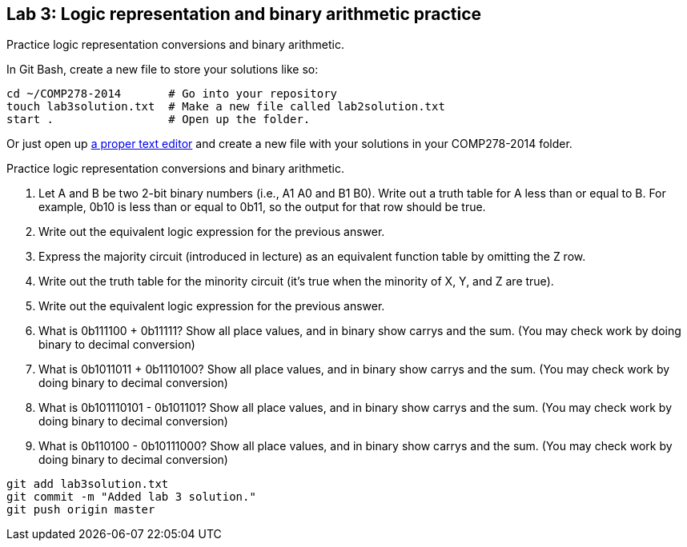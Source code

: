 == Lab 3: Logic representation and binary arithmetic practice

Practice logic representation conversions and binary arithmetic.

In Git Bash, create a new file to store your solutions like so:

----
cd ~/COMP278-2014       # Go into your repository
touch lab3solution.txt  # Make a new file called lab2solution.txt
start .                 # Open up the folder.
----

Or just open up http://notepad-plus-plus.org/download/v6.6.9.html[a proper text editor] and create a new file with your solutions in your COMP278-2014 folder.

Practice logic representation conversions and binary arithmetic.

. Let A and B be two 2-bit binary numbers (i.e., A1 A0 and B1 B0). Write out a truth table for A less than or equal to B. For example, 0b10 is less than or equal to 0b11, so the output for that row should be true.
. Write out the equivalent logic expression for the previous answer.
. Express the majority circuit (introduced in lecture) as an equivalent function table by omitting the Z row.
. Write out the truth table for the minority circuit (it's true when the minority of X, Y, and Z are true).
. Write out the equivalent logic expression for the previous answer.
. What is 0b111100 + 0b11111? Show all place values, and in binary show carrys and the sum. (You may check work by doing binary to decimal conversion)
. What is 0b1011011 + 0b1110100? Show all place values, and in binary show carrys and the sum. (You may check work by doing binary to decimal conversion)
. What is 0b101110101 - 0b101101? Show all place values, and in binary show carrys and the sum. (You may check work by doing binary to decimal conversion)
. What is 0b110100 - 0b10111000? Show all place values, and in binary show carrys and the sum. (You may check work by doing binary to decimal conversion)

----
git add lab3solution.txt
git commit -m "Added lab 3 solution."
git push origin master
----
